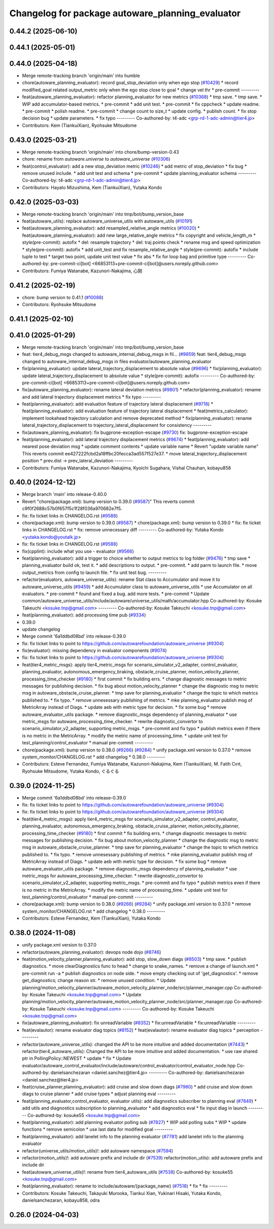 ^^^^^^^^^^^^^^^^^^^^^^^^^^^^^^^^^^^^^^^^^^^^^^^^^
Changelog for package autoware_planning_evaluator
^^^^^^^^^^^^^^^^^^^^^^^^^^^^^^^^^^^^^^^^^^^^^^^^^

0.44.2 (2025-06-10)
-------------------

0.44.1 (2025-05-01)
-------------------

0.44.0 (2025-04-18)
-------------------
* Merge remote-tracking branch 'origin/main' into humble
* chore(autoware_planning_evaluator): record goal_stop_deviation only when ego stop (`#10429 <https://github.com/autowarefoundation/autoware_universe/issues/10429>`_)
  * record modified_goal related output_metric only when the ego stop close to goal
  * change vel thr
  * pre-commit
  ---------
* feat(autoware_planning_evaluator): refactor planning_evaluator for new metrics (`#10368 <https://github.com/autowarefoundation/autoware_universe/issues/10368>`_)
  * tmp save.
  * tmp save.
  * WIP add accumulator-based metrics.
  * pre-commit
  * add unit test.
  * pre-commit
  * fix cppcheck
  * update readme.
  * pre-commit
  * polish readme.
  * pre-commit
  * change count to size_t
  * update config.
  * publish count.
  * fix stop decision bug
  * update parameters.
  * fix typo
  ---------
  Co-authored-by: t4-adc <grp-rd-1-adc-admin@tier4.jp>
* Contributors: Kem (TiankuiXian), Ryohsuke Mitsudome

0.43.0 (2025-03-21)
-------------------
* Merge remote-tracking branch 'origin/main' into chore/bump-version-0.43
* chore: rename from `autoware.universe` to `autoware_universe` (`#10306 <https://github.com/autowarefoundation/autoware_universe/issues/10306>`_)
* feat(control_evaluator): add a new stop_deviation metric (`#10246 <https://github.com/autowarefoundation/autoware_universe/issues/10246>`_)
  * add metric of stop_deviation
  * fix bug
  * remove unused include.
  * add unit test and schema
  * pre-commit
  * update planning_evaluator schema
  ---------
  Co-authored-by: t4-adc <grp-rd-1-adc-admin@tier4.jp>
* Contributors: Hayato Mizushima, Kem (TiankuiXian), Yutaka Kondo

0.42.0 (2025-03-03)
-------------------
* Merge remote-tracking branch 'origin/main' into tmp/bot/bump_version_base
* feat(autoware_utils): replace autoware_universe_utils with autoware_utils  (`#10191 <https://github.com/autowarefoundation/autoware_universe/issues/10191>`_)
* feat(autoware_planning_evaluator): add resampled_relative_angle metrics (`#10020 <https://github.com/autowarefoundation/autoware_universe/issues/10020>`_)
  * feat(autoware_planning_evaluator): add new large_relative_angle metrics
  * fix copyright and vehicle_length_m
  * style(pre-commit): autofix
  * del: resample trajectory
  * del: traj points check
  * rename msg and speed optimization
  * style(pre-commit): autofix
  * add unit_test and fix resample_relative_angle
  * style(pre-commit): autofix
  * include tuple to test
  * target two point, update unit test value
  * fix abs
  * fix for loop bag and primitive type
  ---------
  Co-authored-by: pre-commit-ci[bot] <66853113+pre-commit-ci[bot]@users.noreply.github.com>
* Contributors: Fumiya Watanabe, Kazunori-Nakajima, 心刚

0.41.2 (2025-02-19)
-------------------
* chore: bump version to 0.41.1 (`#10088 <https://github.com/autowarefoundation/autoware_universe/issues/10088>`_)
* Contributors: Ryohsuke Mitsudome

0.41.1 (2025-02-10)
-------------------

0.41.0 (2025-01-29)
-------------------
* Merge remote-tracking branch 'origin/main' into tmp/bot/bump_version_base
* feat: tier4_debug_msgs changed to autoware_internal_debug_msgs in fil… (`#9859 <https://github.com/autowarefoundation/autoware_universe/issues/9859>`_)
  feat: tier4_debug_msgs changed to autoware_internal_debug_msgs in files evaluator/autoware_planning_evaluator
* fix(planning_evaluator): update lateral_trajectory_displacement to absolute value (`#9696 <https://github.com/autowarefoundation/autoware_universe/issues/9696>`_)
  * fix(planning_evaluator): update lateral_trajectory_displacement to absolute value
  * style(pre-commit): autofix
  ---------
  Co-authored-by: pre-commit-ci[bot] <66853113+pre-commit-ci[bot]@users.noreply.github.com>
* fix(autoware_planning_evaluator): rename lateral deviation metrics (`#9801 <https://github.com/autowarefoundation/autoware_universe/issues/9801>`_)
  * refactor(planning_evaluator): rename and add lateral trajectory displacement metrics
  * fix typo
  ---------
* feat(planning_evaluator): add evaluation feature of trajectory lateral displacement (`#9718 <https://github.com/autowarefoundation/autoware_universe/issues/9718>`_)
  * feat(planning_evaluator): add evaluation feature of trajectory lateral displacement
  * feat(metrics_calculator): implement lookahead trajectory calculation and remove deprecated method
  * fix(planning_evaluator): rename lateral_trajectory_displacement to trajectory_lateral_displacement for consistency
  ---------
* fix(autoware_planning_evaluator): fix bugprone-exception-escape (`#9730 <https://github.com/autowarefoundation/autoware_universe/issues/9730>`_)
  fix: bugprone-exception-escape
* feat(planning_evaluator): add lateral trajectory displacement metrics (`#9674 <https://github.com/autowarefoundation/autoware_universe/issues/9674>`_)
  * feat(planning_evaluator): add nearest pose deviation msg
  * update comment contents
  * update variable name
  * Revert "update variable name"
  This reverts commit ee427222fcbd2a18ffbc20fecca3ad557f527e37.
  * move lateral_trajectory_displacement position
  * prev.dist -> prev_lateral_deviation
  ---------
* Contributors: Fumiya Watanabe, Kazunori-Nakajima, Kyoichi Sugahara, Vishal Chauhan, kobayu858

0.40.0 (2024-12-12)
-------------------
* Merge branch 'main' into release-0.40.0
* Revert "chore(package.xml): bump version to 0.39.0 (`#9587 <https://github.com/autowarefoundation/autoware_universe/issues/9587>`_)"
  This reverts commit c9f0f2688c57b0f657f5c1f28f036a970682e7f5.
* fix: fix ticket links in CHANGELOG.rst (`#9588 <https://github.com/autowarefoundation/autoware_universe/issues/9588>`_)
* chore(package.xml): bump version to 0.39.0 (`#9587 <https://github.com/autowarefoundation/autoware_universe/issues/9587>`_)
  * chore(package.xml): bump version to 0.39.0
  * fix: fix ticket links in CHANGELOG.rst
  * fix: remove unnecessary diff
  ---------
  Co-authored-by: Yutaka Kondo <yutaka.kondo@youtalk.jp>
* fix: fix ticket links in CHANGELOG.rst (`#9588 <https://github.com/autowarefoundation/autoware_universe/issues/9588>`_)
* fix(cpplint): include what you use - evaluator (`#9566 <https://github.com/autowarefoundation/autoware_universe/issues/9566>`_)
* feat(planning_evaluator): add a trigger to choice whether to output metrics to log folder (`#9476 <https://github.com/autowarefoundation/autoware_universe/issues/9476>`_)
  * tmp save
  * planning_evaluator build ok, test it.
  * add descriptions to output.
  * pre-commit.
  * add parm to launch file.
  * move output_metrics from config to launch file.
  * fix unit test bug.
  ---------
* refactor(evaluators, autoware_universe_utils): rename Stat class to Accumulator and move it to autoware_universe_utils (`#9459 <https://github.com/autowarefoundation/autoware_universe/issues/9459>`_)
  * add Accumulator class to autoware_universe_utils
  * use Accumulator on all evaluators.
  * pre-commit
  * found and fixed a bug. add more tests.
  * pre-commit
  * Update common/autoware_universe_utils/include/autoware/universe_utils/math/accumulator.hpp
  Co-authored-by: Kosuke Takeuchi <kosuke.tnp@gmail.com>
  ---------
  Co-authored-by: Kosuke Takeuchi <kosuke.tnp@gmail.com>
* feat(planning_evaluator): add processing time pub (`#9334 <https://github.com/autowarefoundation/autoware_universe/issues/9334>`_)
* 0.39.0
* update changelog
* Merge commit '6a1ddbd08bd' into release-0.39.0
* fix: fix ticket links to point to https://github.com/autowarefoundation/autoware_universe (`#9304 <https://github.com/autowarefoundation/autoware_universe/issues/9304>`_)
* fix(evaluator): missing dependency in evaluator components (`#9074 <https://github.com/autowarefoundation/autoware_universe/issues/9074>`_)
* fix: fix ticket links to point to https://github.com/autowarefoundation/autoware_universe (`#9304 <https://github.com/autowarefoundation/autoware_universe/issues/9304>`_)
* feat(tier4_metric_msgs): apply tier4_metric_msgs for scenario_simulator_v2_adapter, control_evaluator, planning_evaluator, autonomous_emergency_braking, obstacle_cruise_planner, motion_velocity_planner, processing_time_checker (`#9180 <https://github.com/autowarefoundation/autoware_universe/issues/9180>`_)
  * first commit
  * fix building errs.
  * change diagnostic messages to metric messages for publishing decision.
  * fix bug about motion_velocity_planner
  * change the diagnostic msg to metric msg in autoware_obstacle_cruise_planner.
  * tmp save for planning_evaluator
  * change the topic to which metrics published to.
  * fix typo.
  * remove unnesessary publishing of metrics.
  * mke planning_evaluator publish msg of MetricArray instead of Diags.
  * update aeb with metric type for decision.
  * fix some bug
  * remove autoware_evaluator_utils package.
  * remove diagnostic_msgs dependency of planning_evaluator
  * use metric_msgs for autoware_processing_time_checker.
  * rewrite diagnostic_convertor to scenario_simulator_v2_adapter, supporting metric_msgs.
  * pre-commit and fix typo
  * publish metrics even if there is no metric in the MetricArray.
  * modify the metric name of processing_time.
  * update unit test for test_planning/control_evaluator
  * manual pre-commit
  ---------
* chore(package.xml): bump version to 0.38.0 (`#9266 <https://github.com/autowarefoundation/autoware_universe/issues/9266>`_) (`#9284 <https://github.com/autowarefoundation/autoware_universe/issues/9284>`_)
  * unify package.xml version to 0.37.0
  * remove system_monitor/CHANGELOG.rst
  * add changelog
  * 0.38.0
  ---------
* Contributors: Esteve Fernandez, Fumiya Watanabe, Kazunori-Nakajima, Kem (TiankuiXian), M. Fatih Cırıt, Ryohsuke Mitsudome, Yutaka Kondo, ぐるぐる

0.39.0 (2024-11-25)
-------------------
* Merge commit '6a1ddbd08bd' into release-0.39.0
* fix: fix ticket links to point to https://github.com/autowarefoundation/autoware_universe (`#9304 <https://github.com/autowarefoundation/autoware_universe/issues/9304>`_)
* fix: fix ticket links to point to https://github.com/autowarefoundation/autoware_universe (`#9304 <https://github.com/autowarefoundation/autoware_universe/issues/9304>`_)
* feat(tier4_metric_msgs): apply tier4_metric_msgs for scenario_simulator_v2_adapter, control_evaluator, planning_evaluator, autonomous_emergency_braking, obstacle_cruise_planner, motion_velocity_planner, processing_time_checker (`#9180 <https://github.com/autowarefoundation/autoware_universe/issues/9180>`_)
  * first commit
  * fix building errs.
  * change diagnostic messages to metric messages for publishing decision.
  * fix bug about motion_velocity_planner
  * change the diagnostic msg to metric msg in autoware_obstacle_cruise_planner.
  * tmp save for planning_evaluator
  * change the topic to which metrics published to.
  * fix typo.
  * remove unnesessary publishing of metrics.
  * mke planning_evaluator publish msg of MetricArray instead of Diags.
  * update aeb with metric type for decision.
  * fix some bug
  * remove autoware_evaluator_utils package.
  * remove diagnostic_msgs dependency of planning_evaluator
  * use metric_msgs for autoware_processing_time_checker.
  * rewrite diagnostic_convertor to scenario_simulator_v2_adapter, supporting metric_msgs.
  * pre-commit and fix typo
  * publish metrics even if there is no metric in the MetricArray.
  * modify the metric name of processing_time.
  * update unit test for test_planning/control_evaluator
  * manual pre-commit
  ---------
* chore(package.xml): bump version to 0.38.0 (`#9266 <https://github.com/autowarefoundation/autoware_universe/issues/9266>`_) (`#9284 <https://github.com/autowarefoundation/autoware_universe/issues/9284>`_)
  * unify package.xml version to 0.37.0
  * remove system_monitor/CHANGELOG.rst
  * add changelog
  * 0.38.0
  ---------
* Contributors: Esteve Fernandez, Kem (TiankuiXian), Yutaka Kondo

0.38.0 (2024-11-08)
-------------------
* unify package.xml version to 0.37.0
* refactor(autoware_planning_evaluator): devops node dojo (`#8746 <https://github.com/autowarefoundation/autoware_universe/issues/8746>`_)
* feat(motion_velocity_planner,planning_evaluator): add  stop, slow_down diags (`#8503 <https://github.com/autowarefoundation/autoware_universe/issues/8503>`_)
  * tmp save.
  * publish diagnostics.
  * move clearDiagnostics func to head
  * change to snake_names.
  * remove a change of launch.xml
  * pre-commit run -a
  * publish diagnostics on node side.
  * move empty checking out of 'get_diagnostics'.
  * remove get_diagnostics; change reason str.
  * remove unused condition.
  * Update planning/motion_velocity_planner/autoware_motion_velocity_planner_node/src/planner_manager.cpp
  Co-authored-by: Kosuke Takeuchi <kosuke.tnp@gmail.com>
  * Update planning/motion_velocity_planner/autoware_motion_velocity_planner_node/src/planner_manager.cpp
  Co-authored-by: Kosuke Takeuchi <kosuke.tnp@gmail.com>
  ---------
  Co-authored-by: Kosuke Takeuchi <kosuke.tnp@gmail.com>
* fix(autoware_planning_evaluator): fix unreadVariable (`#8352 <https://github.com/autowarefoundation/autoware_universe/issues/8352>`_)
  * fix:unreadVariable
  * fix:unreadVariable
  ---------
* feat(evalautor): rename evaluator diag topics (`#8152 <https://github.com/autowarefoundation/autoware_universe/issues/8152>`_)
  * feat(evalautor): rename evaluator diag topics
  * perception
  ---------
* refactor(autoware_universe_utils): changed the API to be more intuitive and added documentation (`#7443 <https://github.com/autowarefoundation/autoware_universe/issues/7443>`_)
  * refactor(tier4_autoware_utils): Changed the API to be more intuitive and added documentation.
  * use raw shared ptr in PollingPolicy::NEWEST
  * update
  * fix
  * Update evaluator/autoware_control_evaluator/include/autoware/control_evaluator/control_evaluator_node.hpp
  Co-authored-by: danielsanchezaran <daniel.sanchez@tier4.jp>
  ---------
  Co-authored-by: danielsanchezaran <daniel.sanchez@tier4.jp>
* feat(cruise_planner,planning_evaluator): add cruise and slow down diags (`#7960 <https://github.com/autowarefoundation/autoware_universe/issues/7960>`_)
  * add cruise and slow down diags to cruise planner
  * add cruise types
  * adjust planning eval
  ---------
* feat(planning_evaluator,control_evaluator, evaluator utils): add diagnostics subscriber to planning eval (`#7849 <https://github.com/autowarefoundation/autoware_universe/issues/7849>`_)
  * add utils and diagnostics subscription to planning_evaluator
  * add diagnostics eval
  * fix input diag in launch
  ---------
  Co-authored-by: kosuke55 <kosuke.tnp@gmail.com>
* feat(planning_evaluator): add planning evaluator polling sub (`#7827 <https://github.com/autowarefoundation/autoware_universe/issues/7827>`_)
  * WIP add polling subs
  * WIP
  * update functions
  * remove semicolon
  * use last data for modified goal
  ---------
* feat(planning_evaluator): add lanelet info to the planning evaluator (`#7781 <https://github.com/autowarefoundation/autoware_universe/issues/7781>`_)
  add lanelet info to the planning evaluator
* refactor(universe_utils/motion_utils)!: add autoware namespace (`#7594 <https://github.com/autowarefoundation/autoware_universe/issues/7594>`_)
* refactor(motion_utils)!: add autoware prefix and include dir (`#7539 <https://github.com/autowarefoundation/autoware_universe/issues/7539>`_)
  refactor(motion_utils): add autoware prefix and include dir
* feat(autoware_universe_utils)!: rename from tier4_autoware_utils (`#7538 <https://github.com/autowarefoundation/autoware_universe/issues/7538>`_)
  Co-authored-by: kosuke55 <kosuke.tnp@gmail.com>
* feat(planning_evaluator): rename to include/autoware/{package_name} (`#7518 <https://github.com/autowarefoundation/autoware_universe/issues/7518>`_)
  * fix
  * fix
  ---------
* Contributors: Kosuke Takeuchi, Takayuki Murooka, Tiankui Xian, Yukinari Hisaki, Yutaka Kondo, danielsanchezaran, kobayu858, odra

0.26.0 (2024-04-03)
-------------------
